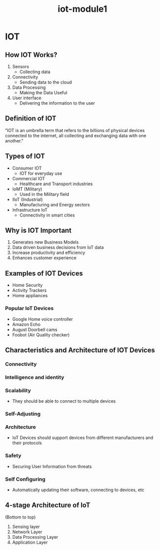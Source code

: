 :PROPERTIES:
:ID:       b979dc96-77b2-4eb3-9010-6ce195e08b68
:END:
#+title: iot-module1

* IOT

** How IOT Works?
1. Sensors
   + Collecting data
2. Connectivity
   + Sending data to the cloud
3. Data Processing
   + Making the Data Useful
4. User interface
   + Delivering the information to the user

** Definition of IOT
"IOT is an umbrella term that refers to the billions of physical devices connected
to the internet, all collecting and exchanging data with one another."

** Types of IOT

- Consumer IOT
  + IOT for everyday use
- Commercial IOT
  + Healthcare and Transport industries
- IoMT (Military)
  + Used in the Military field
- IIoT (Industrial)
  + Manufacturing and Energy sectors
- Infrastructure IoT
  + Connectivity in smart cities

** Why is IOT Important

1. Generates new Business Models
2. Data driven business decisions from IoT data
3. Increase productivity and efficiency
4. Enhances customer experience

** Examples of IOT Devices

- Home Security
- Activity Trackers
- Home appliances

*** Popular IoT Devices

+ Google Home voice controller
+ Amazon Echo
+ August Doorbell cams
+ Foobot (Air Quality checker)

** Characteristics and Architecture of IOT Devices

*** Connectivity
*** Intelligence and identity
*** Scalability
- They should be able to connect to multiple devices
*** Self-Adjusting
*** Architecture
- IoT Devices should support devices from different manufacturers and their protocols
*** Safety
- Securing User Information from threats
*** Self Configuring
- Automatically updating their software, connecting to devices, etc

** 4-stage Architecture of IoT
(Bottom to top)
1. Sensing layer
2. Network Layer
3. Data Processing Layer
4. Application Layer
